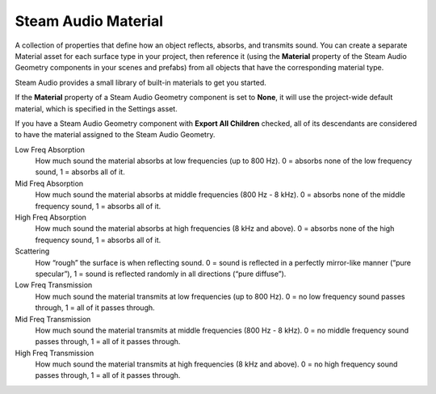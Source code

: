 Steam Audio Material
~~~~~~~~~~~~~~~~~~~~

A collection of properties that define how an object reflects, absorbs, and transmits sound. You can create a separate Material asset for each surface type in your project, then reference it (using the **Material** property of the Steam Audio Geometry components in your scenes and prefabs) from all objects that have the corresponding material type.

Steam Audio provides a small library of built-in materials to get you started.

If the **Material** property of a Steam Audio Geometry component is set to **None**, it will use the project-wide default material, which is specified in the Settings asset.

If you have a Steam Audio Geometry component with **Export All Children** checked, all of its descendants are considered to have the material assigned to the Steam Audio Geometry.

.. image:: media/material.png

Low Freq Absorption
    How much sound the material absorbs at low frequencies (up to 800 Hz). 0 = absorbs none of the low frequency sound, 1 = absorbs all of it.

Mid Freq Absorption
    How much sound the material absorbs at middle frequencies (800 Hz - 8 kHz). 0 = absorbs none of the middle frequency sound, 1 = absorbs all of it.

High Freq Absorption
    How much sound the material absorbs at high frequencies (8 kHz and above). 0 = absorbs none of the high frequency sound, 1 = absorbs all of it.

Scattering
    How “rough” the surface is when reflecting sound. 0 = sound is reflected in a perfectly mirror-like manner (“pure specular”), 1 = sound is reflected randomly in all directions (“pure diffuse”).

Low Freq Transmission
    How much sound the material transmits at low frequencies (up to 800 Hz). 0 = no low frequency sound passes through, 1 = all of it passes through.

Mid Freq Transmission
    How much sound the material transmits at middle frequencies (800 Hz - 8 kHz). 0 = no middle frequency sound passes through, 1 = all of it passes through.

High Freq Transmission
    How much sound the material transmits at high frequencies (8 kHz and above). 0 = no high frequency sound passes through, 1 = all of it passes through.
